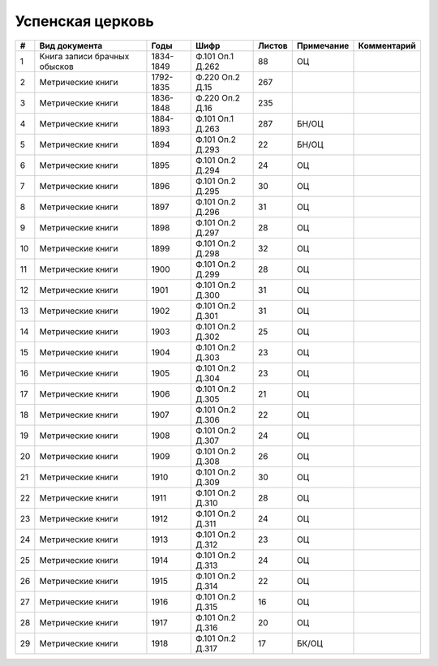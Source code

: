 
.. Church datasheet RST template
.. Autogenerated by cfp-sphinx.py

.. index:: Успенская церковь

Успенская церковь
=================

.. list-table::
   :header-rows: 1

   * - #
     - Вид документа
     - Годы
     - Шифр
     - Листов
     - Примечание
     - Комментарий

   * - 1
     - Книга записи брачных обысков
     - 1834-1849
     - Ф.101 Оп.1 Д.262
     - 88
     - ОЦ
     - 
   * - 2
     - Метрические книги
     - 1792-1835
     - Ф.220 Оп.2 Д.15
     - 267
     - 
     - 
   * - 3
     - Метрические книги
     - 1836-1848
     - Ф.220 Оп.2 Д.16
     - 235
     - 
     - 
   * - 4
     - Метрические книги
     - 1884-1893
     - Ф.101 Оп.1 Д.263
     - 287
     - БН/ОЦ
     - 
   * - 5
     - Метрические книги
     - 1894
     - Ф.101 Оп.2 Д.293
     - 22
     - БН/ОЦ
     - 
   * - 6
     - Метрические книги
     - 1895
     - Ф.101 Оп.2 Д.294
     - 24
     - ОЦ
     - 
   * - 7
     - Метрические книги
     - 1896
     - Ф.101 Оп.2 Д.295
     - 30
     - ОЦ
     - 
   * - 8
     - Метрические книги
     - 1897
     - Ф.101 Оп.2 Д.296
     - 31
     - ОЦ
     - 
   * - 9
     - Метрические книги
     - 1898
     - Ф.101 Оп.2 Д.297
     - 28
     - ОЦ
     - 
   * - 10
     - Метрические книги
     - 1899
     - Ф.101 Оп.2 Д.298
     - 32
     - ОЦ
     - 
   * - 11
     - Метрические книги
     - 1900
     - Ф.101 Оп.2 Д.299
     - 28
     - ОЦ
     - 
   * - 12
     - Метрические книги
     - 1901
     - Ф.101 Оп.2 Д.300
     - 31
     - ОЦ
     - 
   * - 13
     - Метрические книги
     - 1902
     - Ф.101 Оп.2 Д.301
     - 31
     - ОЦ
     - 
   * - 14
     - Метрические книги
     - 1903
     - Ф.101 Оп.2 Д.302
     - 25
     - ОЦ
     - 
   * - 15
     - Метрические книги
     - 1904
     - Ф.101 Оп.2 Д.303
     - 23
     - ОЦ
     - 
   * - 16
     - Метрические книги
     - 1905
     - Ф.101 Оп.2 Д.304
     - 23
     - ОЦ
     - 
   * - 17
     - Метрические книги
     - 1906
     - Ф.101 Оп.2 Д.305
     - 21
     - ОЦ
     - 
   * - 18
     - Метрические книги
     - 1907
     - Ф.101 Оп.2 Д.306
     - 22
     - ОЦ
     - 
   * - 19
     - Метрические книги
     - 1908
     - Ф.101 Оп.2 Д.307
     - 24
     - ОЦ
     - 
   * - 20
     - Метрические книги
     - 1909
     - Ф.101 Оп.2 Д.308
     - 26
     - ОЦ
     - 
   * - 21
     - Метрические книги
     - 1910
     - Ф.101 Оп.2 Д.309
     - 30
     - ОЦ
     - 
   * - 22
     - Метрические книги
     - 1911
     - Ф.101 Оп.2 Д.310
     - 28
     - ОЦ
     - 
   * - 23
     - Метрические книги
     - 1912
     - Ф.101 Оп.2 Д.311
     - 24
     - ОЦ
     - 
   * - 24
     - Метрические книги
     - 1913
     - Ф.101 Оп.2 Д.312
     - 23
     - ОЦ
     - 
   * - 25
     - Метрические книги
     - 1914
     - Ф.101 Оп.2 Д.313
     - 24
     - ОЦ
     - 
   * - 26
     - Метрические книги
     - 1915
     - Ф.101 Оп.2 Д.314
     - 22
     - ОЦ
     - 
   * - 27
     - Метрические книги
     - 1916
     - Ф.101 Оп.2 Д.315
     - 16
     - ОЦ
     - 
   * - 28
     - Метрические книги
     - 1917
     - Ф.101 Оп.2 Д.316
     - 20
     - ОЦ
     - 
   * - 29
     - Метрические книги
     - 1918
     - Ф.101 Оп.2 Д.317
     - 17
     - БК/ОЦ
     - 



